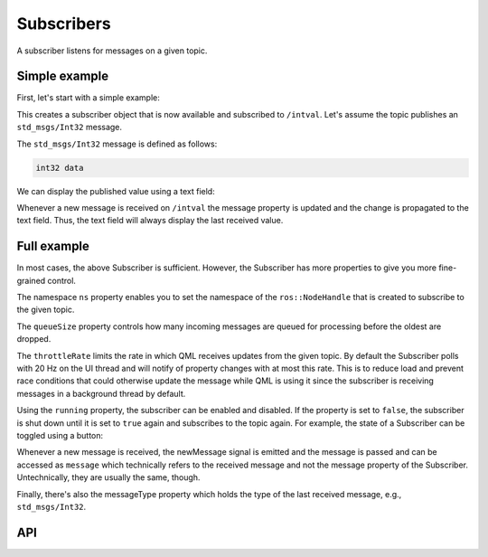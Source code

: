 ===========
Subscribers
===========

A subscriber listens for messages on a given topic.

Simple example
--------------
First, let's start with a simple example:

.. code-block:: qml
  :linenos:

  Subscriber {
    id: mySubscriber
    topic: "/intval"
  }

This creates a subscriber object that is now available and subscribed
to ``/intval``.
Let's assume the topic publishes an ``std_msgs/Int32`` message.

The ``std_msgs/Int32`` message is defined as follows:

.. code-block::

  int32 data

We can display the published value using a text field:

.. code-block:: qml
  :linenos:

  Text {
    text: "Published value was: " + mySubscriber.message.data
  }

Whenever a new message is received on ``/intval`` the message property
is updated and the change is propagated to the text field. Thus, the text
field will always display the last received value.

Full example
------------
In most cases, the above Subscriber is sufficient. However, the Subscriber
has more properties to give you more fine-grained control.

.. code-block:: qml
  :linenos:

  Subscriber {
    id: mySubscriber
    ns: "~" // Namespace
    topic: "/intval"
    throttleRate: 30 // Update rate of message property in Hz
    queueSize: 10
    running: true
    onNewMessage: doStuff(message)
  }

The namespace ``ns`` property enables you to set the namespace of
the ``ros::NodeHandle`` that is created to subscribe to the given topic.

The ``queueSize`` property controls how many incoming messages are queued for
processing before the oldest are dropped.

The ``throttleRate`` limits the rate in which QML receives updates from the given topic.
By default the Subscriber polls with 20 Hz on the UI thread and will notify of property changes with at most this rate.
This is to reduce load and prevent race conditions that could otherwise update the message while QML is using it since
the subscriber is receiving messages in a background thread by default.

Using the ``running`` property, the subscriber can be enabled and disabled.
If the property is set to ``false``, the subscriber is shut down until it is
set to ``true`` again and subscribes to the topic again.
For example, the state of a Subscriber can be toggled using a button:

.. code-block:: qml
  :linenos:

  Button {
    id: myButton
    state: "active"
    onClicked: {
      mySubscriber.running = !mySubscriber.running
      state = state == "active" ? "paused" : "active"
    }
    states: [
      State {
        name: "active"
        PropertyChanges {
          target: myButton
          text: "Unsubscribe"
        }
      },
      State {
        name: "paused"
        PropertyChanges {
          target: myButton
          text: "Subscribe"
        }
      }
    ]
  }

Whenever a new message is received, the newMessage signal is emitted and the
message is passed and can be accessed as ``message`` which technically refers
to the received message and not the message property of the Subscriber.
Untechnically, they are usually the same, though.

Finally, there's also the messageType property which holds the type of the last
received message, e.g., ``std_msgs/Int32``.

API
---

.. doxygenclass:: qml_ros_plugin::Subscriber
   :members:
